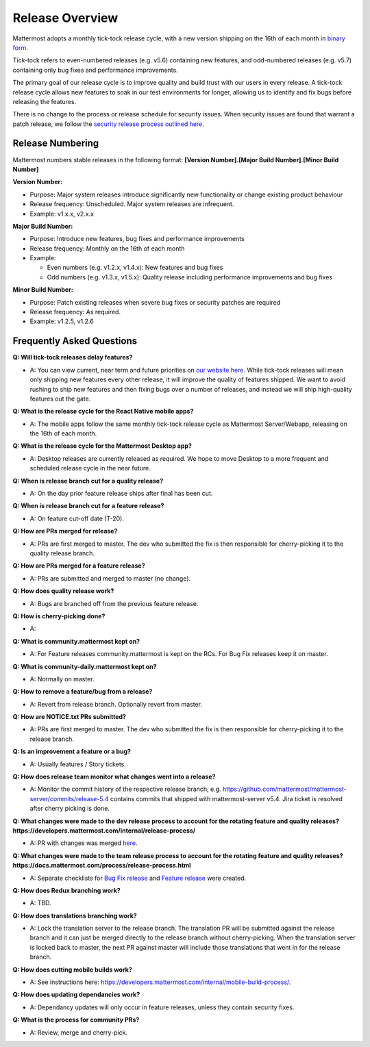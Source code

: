 Release Overview
==========================

Mattermost adopts a monthly tick-tock release cycle, with a new version shipping on the 16th of each month in `binary form <http://docs.mattermost.com/administration/upgrade.html#mattermost-team-edition>`_. 

Tick-tock refers to even-numbered releases (e.g. v5.6) containing new features, and odd-numbered releases (e.g. v5.7) containing only bug fixes and performance improvements.

The primary goal of our release cycle is to improve quality and build trust with our users in every release. A tick-tock release cycle allows new features to soak in our test environments for longer, allowing us to identify and fix bugs before releasing the features. 

There is no change to the process or release schedule for security issues. When security issues are found that warrant a patch release, we follow the `security release process outlined here <https://docs.mattermost.com/process/security-release.html>`_.

Release Numbering
-----------------

Mattermost numbers stable releases in the following format: 
**[Version Number].[Major Build Number].[Minor Build Number]**

**Version Number:**

- Purpose: Major system releases introduce significantly new functionality or change existing product behaviour 
- Release frequency: Unscheduled. Major system releases are infrequent.
- Example: v1.x.x, v2.x.x

**Major Build Number:**

- Purpose: Introduce new features, bug fixes and performance improvements
- Release frequency: Monthly on the 16th of each month
- Example:

  - Even numbers (e.g. v1.2.x, v1.4.x): New features and bug fixes
  - Odd numbers (e.g. v1.3.x, v1.5.x): Quality release including performance improvements and bug fixes

**Minor Build Number:** 

- Purpose: Patch existing releases when severe bug fixes or security patches are required
- Release frequency: As required.
- Example: v1.2.5, v1.2.6

Frequently Asked Questions
--------------------------

**Q: Will tick-tock releases delay features?**

- A: You can view current, near term and future priorities on `our website here <https://mattermost.com/roadmap/>`_. While tick-tock releases will mean only shipping new features every other release, it will improve the quality of features shipped. We want to avoid rushing to ship new features and then fixing bugs over a number of releases, and instead we will ship high-quality features out the gate.

**Q: What is the release cycle for the React Native mobile apps?**

- A: The mobile apps follow the same monthly tick-tock release cycle as Mattermost Server/Webapp, releasing on the 16th of each month.

**Q: What is the release cycle for the Mattermost Desktop app?**

- A: Desktop releases are currently released as required. We hope to move Desktop to a more frequent and scheduled release cycle in the near future.

**Q: When is release branch cut for a quality release?**
 
- A: On the day prior feature release ships after final has been cut.

**Q: When is release branch cut for a feature release?**
 
- A: On feature cut-off date (T-20).

**Q: How are PRs merged for release?**
 
- A: PRs are first merged to master. The dev who submitted the fix is then responsible for cherry-picking it to the quality release branch.

**Q: How are PRs merged for a feature release?**
 
- A: PRs are submitted and merged to master (no change).

**Q: How does quality release work?**

- A: Bugs are branched off from the previous feature release.
 
**Q: How is cherry-picking done?**

- A: 

**Q: What is community.mattermost kept on?**
 
- A: For Feature releases community.mattermost is kept on the RCs. For Bug Fix releases keep it on master.
 
**Q: What is community-daily.mattermost kept on?**
 
- A: Normally on master.

**Q: How to remove a feature/bug from a release?**
 
- A: Revert from release branch. Optionally revert from master.

**Q: How are NOTICE.txt PRs submitted?**

- A: PRs are first merged to master. The dev who submitted the fix is then responsible for cherry-picking it to the release branch.

**Q: Is an improvement a feature or a bug?**

- A: Usually features / Story tickets.
 
**Q: How does release team monitor what changes went into a release?**

- A: Monitor the commit history of the respective release branch, e.g. https://github.com/mattermost/mattermost-server/commits/release-5.4 contains commits that shipped with mattermost-server v5.4. Jira ticket is resolved after cherry picking is done.

**Q: What changes were made to the dev release process to account for the rotating feature and quality releases? https://developers.mattermost.com/internal/release-process/**

- A: PR with changes was merged `here <https://github.com/mattermost/mattermost-developer-documentation/pull/182>`__.

**Q: What changes were made to the team release process to account for the rotating feature and quality releases? https://docs.mattermost.com/process/release-process.html**

- A: Separate checklists for `Bug Fix release <https://docs.mattermost.com/process/bug-fix-release.html>`__ and `Feature release <https://docs.mattermost.com/process/feature-release.html>`__ were created.

**Q: How does Redux branching work?**

- A: TBD.

**Q: How does translations branching work?**

- A: Lock the translation server to the release branch. The translation PR will be submitted against the release branch and it can just be merged directly to the release branch without cherry-picking. When the translation server is locked back to master, the next PR against master will include those translations that went in for the release branch.

**Q: How does cutting mobile builds work?**

- A: See instructions here: https://developers.mattermost.com/internal/mobile-build-process/.

**Q: How does updating dependancies work?**
 
- A: Dependancy updates will only occur in feature releases, unless they contain security fixes.

**Q: What is the process for community PRs?**

- A: Review, merge and cherry-pick.
